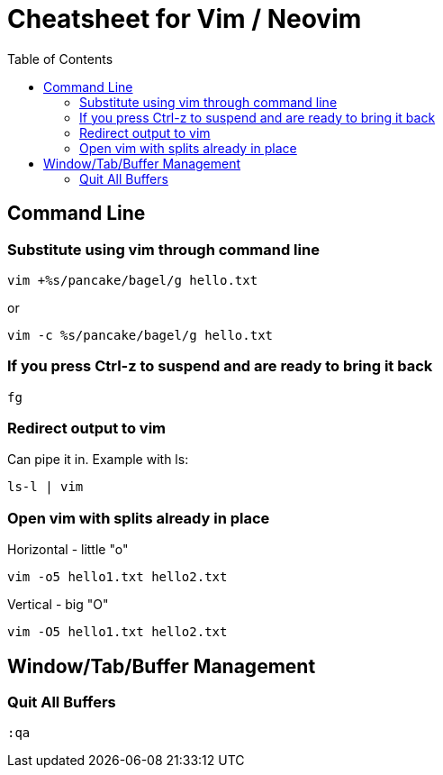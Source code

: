 = Cheatsheet for Vim / Neovim
:toc:
:hardbreaks-option:

== Command Line

=== Substitute using vim through command line

[source,zsh]
----
vim +%s/pancake/bagel/g hello.txt
----

or
[source,zsh]
----
vim -c %s/pancake/bagel/g hello.txt
----

=== If you press Ctrl-z to suspend and are ready to bring it back

[source,zsh]
----
fg
----

=== Redirect output to vim

Can pipe it in.  Example with ls:

[source,zsh]
----
ls-l | vim
----

=== Open vim with splits already in place

Horizontal - little "o"

[source,zsh]
----
vim -o5 hello1.txt hello2.txt
----

Vertical - big "O"

[source,zsh]
----
vim -O5 hello1.txt hello2.txt
----

== Window/Tab/Buffer Management

=== Quit All Buffers

[source,vimscript]
----
:qa
----
